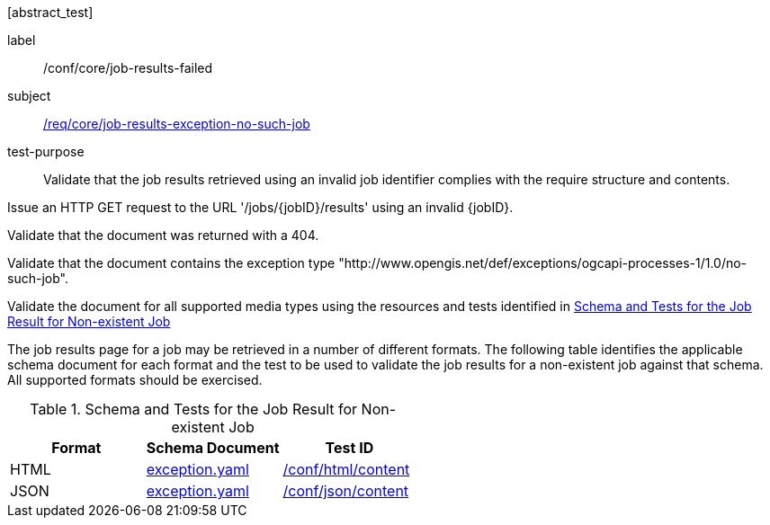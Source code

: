 [[ats_core_job-results-exception-no-such-job]][abstract_test]
====
[%metadata]
label:: /conf/core/job-results-failed
subject:: <<req_core_job-results-exception_no-such-job,/req/core/job-results-exception-no-such-job>>
test-purpose:: Validate that the job results retrieved using an invalid job identifier complies with the require structure and contents.

[.component,class=test method]
=====
[.component,class=step]
--
Issue an HTTP GET request to the URL '/jobs/{jobID}/results' using an invalid {jobID}.
--

[.component,class=step]
--
Validate that the document was returned with a 404.
--

[.component,class=step]
--
Validate that the document contains the exception type "http://www.opengis.net/def/exceptions/ogcapi-processes-1/1.0/no-such-job".
--

[.component,class=step]
--
Validate the document for all supported media types using the resources and tests identified in <<job-results-exception-no-such-job>>
--
=====

The job results page for a job may be retrieved in a number of different formats. The following table identifies the applicable schema document for each format and the test to be used to validate the job results for a non-existent job against that schema.  All supported formats should be exercised.

[[job-results-exception-no-such-job]]
.Schema and Tests for the Job Result for Non-existent Job
[cols="3",options="header"]
|===
|Format |Schema Document |Test ID
|HTML |link:http://schemas.opengis.net/ogcapi/processes/part1/1.0/openapi/schemas/exception.yaml[exception.yaml] |<<ats_html_content,/conf/html/content>>
|JSON |link:http://schemas.opengis.net/ogcapi/processes/part1/1.0/openapi/schemas/exception.yaml[exception.yaml] |<<ats_json_content,/conf/json/content>>
|===

====
